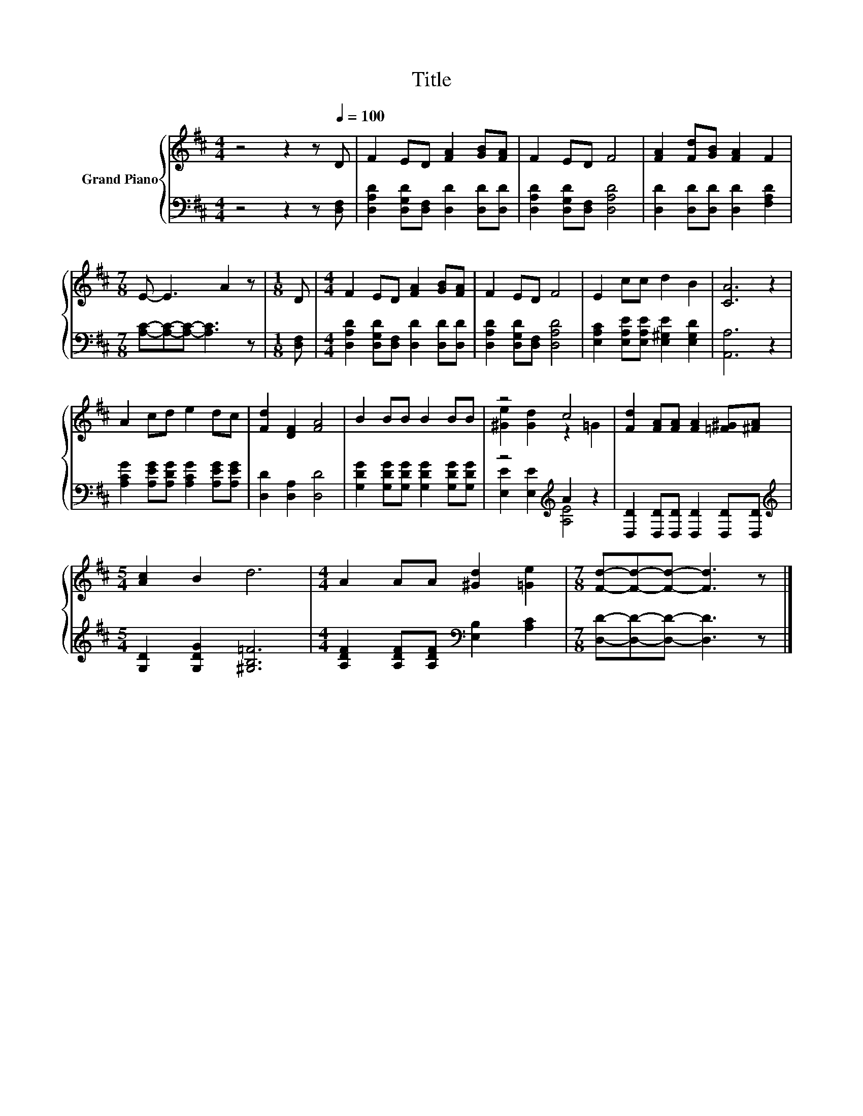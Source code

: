 X:1
T:Title
%%score { ( 1 3 ) | ( 2 4 ) }
L:1/8
M:4/4
K:D
V:1 treble nm="Grand Piano"
V:3 treble 
V:2 bass 
V:4 bass 
V:1
 z4 z2 z[Q:1/4=100] D | F2 ED [FA]2 [GB][FA] | F2 ED F4 | [FA]2 [Fd][GB] [FA]2 F2 | %4
[M:7/8] E- E3 A2 z |[M:1/8] D |[M:4/4] F2 ED [FA]2 [GB][FA] | F2 ED F4 | E2 cc d2 B2 | [CA]6 z2 | %10
 A2 cd e2 dc | [Fd]2 [DF]2 [FA]4 | B2 BB B2 BB | z4 c4 | [Fd]2 [FA][FA] [FA]2 [=F^G][^FA] | %15
[M:5/4] [Ac]2 B2 d6 |[M:4/4] A2 AA [^Gd]2 [=Ge]2 |[M:7/8] [Fd]-[Fd]-[Fd]- [Fd]3 z |] %18
V:2
 z4 z2 z [D,F,] | [D,A,D]2 [D,G,D][D,F,] [D,D]2 [D,D][D,D] | [D,A,D]2 [D,G,D][D,F,] [D,A,D]4 | %3
 [D,D]2 [D,D][D,D] [D,D]2 [F,A,D]2 |[M:7/8] [A,C]-[A,C]-[A,C]- [A,C]3 z |[M:1/8] [D,F,] | %6
[M:4/4] [D,A,D]2 [D,G,D][D,F,] [D,D]2 [D,D][D,D] | [D,A,D]2 [D,G,D][D,F,] [D,A,D]4 | %8
 [E,A,C]2 [E,A,E][E,A,E] [E,^G,E]2 [E,G,D]2 | [A,,A,]6 z2 | %10
 [A,CG]2 [A,EG][A,DG] [A,CG]2 [A,EG][A,EG] | [D,D]2 [D,A,]2 [D,D]4 | %12
 [G,DG]2 [G,DG][G,DG] [G,DG]2 [G,DG][G,DG] | z4[K:treble] A2 z2 | %14
 [D,D]2 [D,D][D,D] [D,D]2 [D,D][D,D] |[M:5/4][K:treble] [G,D]2 [G,DG]2 [^G,B,=F]6 | %16
[M:4/4] [A,DF]2 [A,DF][A,DF][K:bass] [E,B,]2 [A,C]2 |[M:7/8] [D,D]-[D,D]-[D,D]- [D,D]3 z |] %18
V:3
 x8 | x8 | x8 | x8 |[M:7/8] x7 |[M:1/8] x |[M:4/4] x8 | x8 | x8 | x8 | x8 | x8 | x8 | %13
 [^Ge]2 [Gd]2 z2 =G2 | x8 |[M:5/4] x10 |[M:4/4] x8 |[M:7/8] x7 |] %18
V:4
 x8 | x8 | x8 | x8 |[M:7/8] x7 |[M:1/8] x |[M:4/4] x8 | x8 | x8 | x8 | x8 | x8 | x8 | %13
 [E,E]2 [E,E]2[K:treble] [A,E]4 | x8 |[M:5/4][K:treble] x10 |[M:4/4] x4[K:bass] x4 |[M:7/8] x7 |] %18

